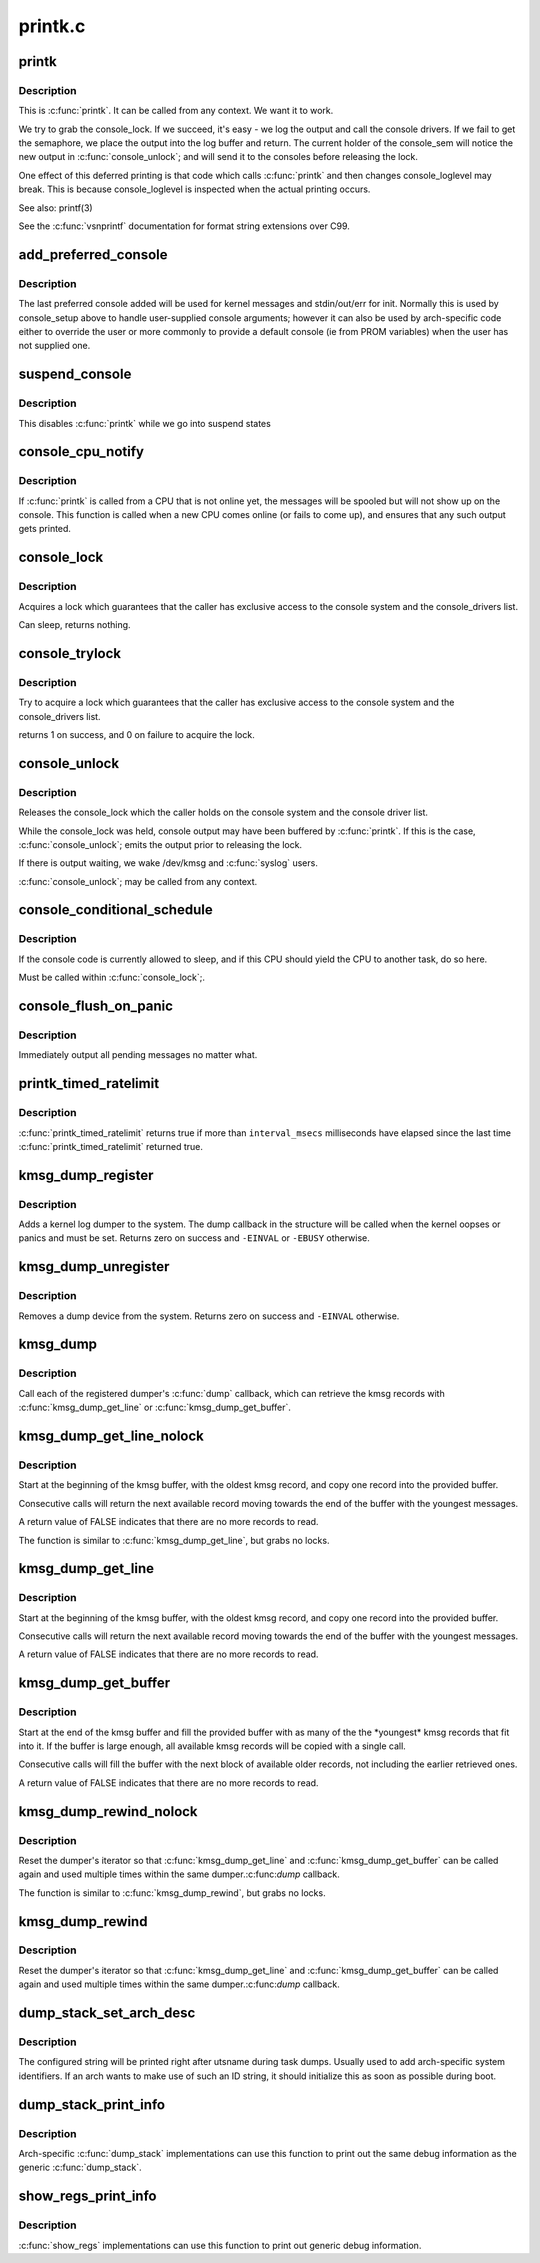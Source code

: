.. -*- coding: utf-8; mode: rst -*-

========
printk.c
========

.. _`printk`:

printk
======

.. c:function:: __visible int printk (const char *fmt,  ...)

    print a kernel message

    :param const char \*fmt:
        format string

    :param ...:
        variable arguments


.. _`printk.description`:

Description
-----------

This is :c:func:`printk`. It can be called from any context. We want it to work.

We try to grab the console_lock. If we succeed, it's easy - we log the
output and call the console drivers.  If we fail to get the semaphore, we
place the output into the log buffer and return. The current holder of
the console_sem will notice the new output in :c:func:`console_unlock`; and will
send it to the consoles before releasing the lock.

One effect of this deferred printing is that code which calls :c:func:`printk` and
then changes console_loglevel may break. This is because console_loglevel
is inspected when the actual printing occurs.

See also:
printf(3)

See the :c:func:`vsnprintf` documentation for format string extensions over C99.


.. _`add_preferred_console`:

add_preferred_console
=====================

.. c:function:: int add_preferred_console (char *name, int idx, char *options)

    add a device to the list of preferred consoles.

    :param char \*name:
        device name

    :param int idx:
        device index

    :param char \*options:
        options for this console


.. _`add_preferred_console.description`:

Description
-----------

The last preferred console added will be used for kernel messages
and stdin/out/err for init.  Normally this is used by console_setup
above to handle user-supplied console arguments; however it can also
be used by arch-specific code either to override the user or more
commonly to provide a default console (ie from PROM variables) when
the user has not supplied one.


.. _`suspend_console`:

suspend_console
===============

.. c:function:: void suspend_console ( void)

    suspend the console subsystem

    :param void:
        no arguments


.. _`suspend_console.description`:

Description
-----------


This disables :c:func:`printk` while we go into suspend states


.. _`console_cpu_notify`:

console_cpu_notify
==================

.. c:function:: int console_cpu_notify (struct notifier_block *self, unsigned long action, void *hcpu)

    print deferred console messages after CPU hotplug

    :param struct notifier_block \*self:
        notifier struct

    :param unsigned long action:
        CPU hotplug event

    :param void \*hcpu:
        unused


.. _`console_cpu_notify.description`:

Description
-----------

If :c:func:`printk` is called from a CPU that is not online yet, the messages
will be spooled but will not show up on the console.  This function is
called when a new CPU comes online (or fails to come up), and ensures
that any such output gets printed.


.. _`console_lock`:

console_lock
============

.. c:function:: void console_lock ( void)

    lock the console system for exclusive use.

    :param void:
        no arguments


.. _`console_lock.description`:

Description
-----------


Acquires a lock which guarantees that the caller has
exclusive access to the console system and the console_drivers list.

Can sleep, returns nothing.


.. _`console_trylock`:

console_trylock
===============

.. c:function:: int console_trylock ( void)

    try to lock the console system for exclusive use.

    :param void:
        no arguments


.. _`console_trylock.description`:

Description
-----------


Try to acquire a lock which guarantees that the caller has exclusive
access to the console system and the console_drivers list.

returns 1 on success, and 0 on failure to acquire the lock.


.. _`console_unlock`:

console_unlock
==============

.. c:function:: void console_unlock ( void)

    unlock the console system

    :param void:
        no arguments


.. _`console_unlock.description`:

Description
-----------


Releases the console_lock which the caller holds on the console system
and the console driver list.

While the console_lock was held, console output may have been buffered
by :c:func:`printk`.  If this is the case, :c:func:`console_unlock`; emits
the output prior to releasing the lock.

If there is output waiting, we wake /dev/kmsg and :c:func:`syslog` users.

:c:func:`console_unlock`; may be called from any context.


.. _`console_conditional_schedule`:

console_conditional_schedule
============================

.. c:function:: void __sched console_conditional_schedule ( void)

    yield the CPU if required

    :param void:
        no arguments


.. _`console_conditional_schedule.description`:

Description
-----------


If the console code is currently allowed to sleep, and
if this CPU should yield the CPU to another task, do
so here.

Must be called within :c:func:`console_lock`;.


.. _`console_flush_on_panic`:

console_flush_on_panic
======================

.. c:function:: void console_flush_on_panic ( void)

    flush console content on panic

    :param void:
        no arguments


.. _`console_flush_on_panic.description`:

Description
-----------


Immediately output all pending messages no matter what.


.. _`printk_timed_ratelimit`:

printk_timed_ratelimit
======================

.. c:function:: bool printk_timed_ratelimit (unsigned long *caller_jiffies, unsigned int interval_msecs)

    caller-controlled printk ratelimiting

    :param unsigned long \*caller_jiffies:
        pointer to caller's state

    :param unsigned int interval_msecs:
        minimum interval between prints


.. _`printk_timed_ratelimit.description`:

Description
-----------

:c:func:`printk_timed_ratelimit` returns true if more than ``interval_msecs``
milliseconds have elapsed since the last time :c:func:`printk_timed_ratelimit`
returned true.


.. _`kmsg_dump_register`:

kmsg_dump_register
==================

.. c:function:: int kmsg_dump_register (struct kmsg_dumper *dumper)

    register a kernel log dumper.

    :param struct kmsg_dumper \*dumper:
        pointer to the kmsg_dumper structure


.. _`kmsg_dump_register.description`:

Description
-----------

Adds a kernel log dumper to the system. The dump callback in the
structure will be called when the kernel oopses or panics and must be
set. Returns zero on success and ``-EINVAL`` or ``-EBUSY`` otherwise.


.. _`kmsg_dump_unregister`:

kmsg_dump_unregister
====================

.. c:function:: int kmsg_dump_unregister (struct kmsg_dumper *dumper)

    unregister a kmsg dumper.

    :param struct kmsg_dumper \*dumper:
        pointer to the kmsg_dumper structure


.. _`kmsg_dump_unregister.description`:

Description
-----------

Removes a dump device from the system. Returns zero on success and
``-EINVAL`` otherwise.


.. _`kmsg_dump`:

kmsg_dump
=========

.. c:function:: void kmsg_dump (enum kmsg_dump_reason reason)

    dump kernel log to kernel message dumpers.

    :param enum kmsg_dump_reason reason:
        the reason (oops, panic etc) for dumping


.. _`kmsg_dump.description`:

Description
-----------

Call each of the registered dumper's :c:func:`dump` callback, which can
retrieve the kmsg records with :c:func:`kmsg_dump_get_line` or
:c:func:`kmsg_dump_get_buffer`.


.. _`kmsg_dump_get_line_nolock`:

kmsg_dump_get_line_nolock
=========================

.. c:function:: bool kmsg_dump_get_line_nolock (struct kmsg_dumper *dumper, bool syslog, char *line, size_t size, size_t *len)

    retrieve one kmsg log line (unlocked version)

    :param struct kmsg_dumper \*dumper:
        registered kmsg dumper

    :param bool syslog:
        include the "<4>" prefixes

    :param char \*line:
        buffer to copy the line to

    :param size_t size:
        maximum size of the buffer

    :param size_t \*len:
        length of line placed into buffer


.. _`kmsg_dump_get_line_nolock.description`:

Description
-----------

Start at the beginning of the kmsg buffer, with the oldest kmsg
record, and copy one record into the provided buffer.

Consecutive calls will return the next available record moving
towards the end of the buffer with the youngest messages.

A return value of FALSE indicates that there are no more records to
read.

The function is similar to :c:func:`kmsg_dump_get_line`, but grabs no locks.


.. _`kmsg_dump_get_line`:

kmsg_dump_get_line
==================

.. c:function:: bool kmsg_dump_get_line (struct kmsg_dumper *dumper, bool syslog, char *line, size_t size, size_t *len)

    retrieve one kmsg log line

    :param struct kmsg_dumper \*dumper:
        registered kmsg dumper

    :param bool syslog:
        include the "<4>" prefixes

    :param char \*line:
        buffer to copy the line to

    :param size_t size:
        maximum size of the buffer

    :param size_t \*len:
        length of line placed into buffer


.. _`kmsg_dump_get_line.description`:

Description
-----------

Start at the beginning of the kmsg buffer, with the oldest kmsg
record, and copy one record into the provided buffer.

Consecutive calls will return the next available record moving
towards the end of the buffer with the youngest messages.

A return value of FALSE indicates that there are no more records to
read.


.. _`kmsg_dump_get_buffer`:

kmsg_dump_get_buffer
====================

.. c:function:: bool kmsg_dump_get_buffer (struct kmsg_dumper *dumper, bool syslog, char *buf, size_t size, size_t *len)

    copy kmsg log lines

    :param struct kmsg_dumper \*dumper:
        registered kmsg dumper

    :param bool syslog:
        include the "<4>" prefixes

    :param char \*buf:
        buffer to copy the line to

    :param size_t size:
        maximum size of the buffer

    :param size_t \*len:
        length of line placed into buffer


.. _`kmsg_dump_get_buffer.description`:

Description
-----------

Start at the end of the kmsg buffer and fill the provided buffer
with as many of the the \*youngest\* kmsg records that fit into it.
If the buffer is large enough, all available kmsg records will be
copied with a single call.

Consecutive calls will fill the buffer with the next block of
available older records, not including the earlier retrieved ones.

A return value of FALSE indicates that there are no more records to
read.


.. _`kmsg_dump_rewind_nolock`:

kmsg_dump_rewind_nolock
=======================

.. c:function:: void kmsg_dump_rewind_nolock (struct kmsg_dumper *dumper)

    reset the interator (unlocked version)

    :param struct kmsg_dumper \*dumper:
        registered kmsg dumper


.. _`kmsg_dump_rewind_nolock.description`:

Description
-----------

Reset the dumper's iterator so that :c:func:`kmsg_dump_get_line` and
:c:func:`kmsg_dump_get_buffer` can be called again and used multiple
times within the same dumper.:c:func:`dump` callback.

The function is similar to :c:func:`kmsg_dump_rewind`, but grabs no locks.


.. _`kmsg_dump_rewind`:

kmsg_dump_rewind
================

.. c:function:: void kmsg_dump_rewind (struct kmsg_dumper *dumper)

    reset the interator

    :param struct kmsg_dumper \*dumper:
        registered kmsg dumper


.. _`kmsg_dump_rewind.description`:

Description
-----------

Reset the dumper's iterator so that :c:func:`kmsg_dump_get_line` and
:c:func:`kmsg_dump_get_buffer` can be called again and used multiple
times within the same dumper.:c:func:`dump` callback.


.. _`dump_stack_set_arch_desc`:

dump_stack_set_arch_desc
========================

.. c:function:: void dump_stack_set_arch_desc (const char *fmt,  ...)

    set arch-specific str to show with task dumps

    :param const char \*fmt:
        printf-style format string
        @...: arguments for the format string

    :param ...:
        variable arguments


.. _`dump_stack_set_arch_desc.description`:

Description
-----------

The configured string will be printed right after utsname during task
dumps.  Usually used to add arch-specific system identifiers.  If an
arch wants to make use of such an ID string, it should initialize this
as soon as possible during boot.


.. _`dump_stack_print_info`:

dump_stack_print_info
=====================

.. c:function:: void dump_stack_print_info (const char *log_lvl)

    print generic debug info for dump_stack()

    :param const char \*log_lvl:
        log level


.. _`dump_stack_print_info.description`:

Description
-----------

Arch-specific :c:func:`dump_stack` implementations can use this function to
print out the same debug information as the generic :c:func:`dump_stack`.


.. _`show_regs_print_info`:

show_regs_print_info
====================

.. c:function:: void show_regs_print_info (const char *log_lvl)

    print generic debug info for show_regs()

    :param const char \*log_lvl:
        log level


.. _`show_regs_print_info.description`:

Description
-----------

:c:func:`show_regs` implementations can use this function to print out generic
debug information.

